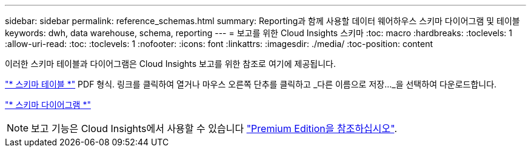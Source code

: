 ---
sidebar: sidebar 
permalink: reference_schemas.html 
summary: Reporting과 함께 사용할 데이터 웨어하우스 스키마 다이어그램 및 테이블 
keywords: dwh, data warehouse, schema, reporting 
---
= 보고를 위한 Cloud Insights 스키마
:toc: macro
:hardbreaks:
:toclevels: 1
:allow-uri-read: 
:toc: 
:toclevels: 1
:nofooter: 
:icons: font
:linkattrs: 
:imagesdir: ./media/
:toc-position: content


[role="lead"]
이러한 스키마 테이블과 다이어그램은 Cloud Insights 보고를 위한 참조로 여기에 제공됩니다.

link:https://docs.netapp.com/us-en/cloudinsights/ci_reporting_database_schema.pdf["* 스키마 테이블 *"] PDF 형식. 링크를 클릭하여 열거나 마우스 오른쪽 단추를 클릭하고 _다른 이름으로 저장..._을 선택하여 다운로드합니다.

link:reporting_schema_diagrams.html["* 스키마 다이어그램 *"]


NOTE: 보고 기능은 Cloud Insights에서 사용할 수 있습니다 link:concept_subscribing_to_cloud_insights.html["Premium Edition을 참조하십시오"].
